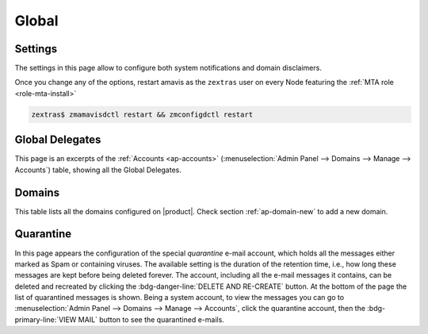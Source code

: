 .. _ap-global:

========
 Global
========

.. _global-settings:

Settings
========

The settings in this page allow to configure both system
notifications and domain disclaimers.

.. card:: System Notifications

   To configure notifications, provide the e-mail address that appears
   as the sender of the system notifications, which must be unique,
   and the recipients that will receive them.

.. card:: Domain Disclaimer

   The first options is to activate the domain disclaimer as a
   mandatory option for all domains configured. By default, the
   disclaimer, whose text can be configured in Section
   :menuselection:`Domains --> Details --> Disclaimer` (see
   :ref:`ap-disclaimer`), is added at the end of each incoming and
   outgoing message (i.e., messages with a recipient external to the
   domain), unless the second option, *Only allow outbound
   disclaimers*, is enabled: in that case, the disclaimer is added
   only to outgoing messages

   .. seealso:: Domain disclaimer can be managed from the CLI as well,
      please refer to Section :ref:`disclaimer-cli`.

Once you change any of the options, restart amavis as the ``zextras``
user on every Node featuring the :ref:`MTA role <role-mta-install>`

.. code:: console

   zextras$ zmamavisdctl restart && zmconfigdctl restart

.. _global-delegate:

Global Delegates
================

This page is an excerpts of the :ref:`Accounts <ap-accounts>`
(:menuselection:`Admin Panel --> Domains --> Manage --> Accounts`)
table, showing all the Global Delegates.

.. _global-domains:

Domains
=======

This table lists all the domains configured on |product|. Check section
:ref:`ap-domain-new` to add a new domain.

.. index:: quarantine

.. _global-quarantine:

Quarantine
==========

In this page appears the configuration of the special *quarantine*
e-mail account, which holds all the messages either marked as Spam or
containing viruses. The available setting is the duration of the
retention time, i.e., how long these messages are kept before being
deleted forever. The account, including all the e-mail messages it
contains, can be deleted and recreated by clicking the
:bdg-danger-line:`DELETE AND RE-CREATE` button. At the bottom of the
page the list of quarantined messages is shown. Being a system
account, to view the messages you can go to :menuselection:`Admin
Panel --> Domains --> Manage --> Accounts`, click the quarantine
account, then the :bdg-primary-line:`VIEW MAIL` button to see the
quarantined e-mails.
